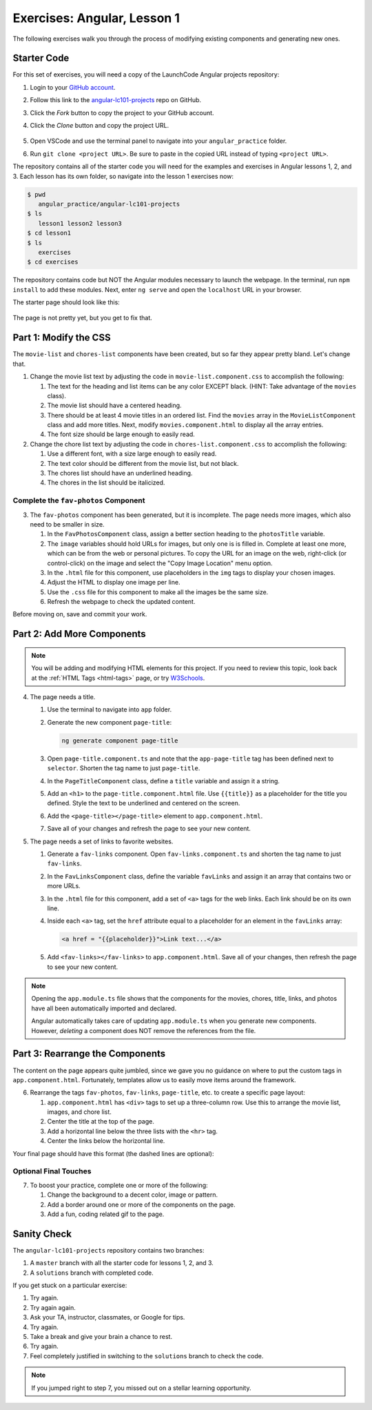 .. _angular-exercises-1:

Exercises: Angular, Lesson 1
=============================

The following exercises walk you through the process of modifying existing
components and generating new ones.

Starter Code
-------------

For this set of exercises, you will need a copy of the LaunchCode Angular
projects repository:

#. Login to your `GitHub account <https://github.com>`__.
#. Follow this link to the
   `angular-lc101-projects <https://github.com/LaunchCodeEducation/angular-lc101-projects>`__
   repo on GitHub.
#. Click the *Fork* button to copy the project to your GitHub account.
#. Click the *Clone* button and copy the project URL.

   .. figure:: ./figures/clone-Angular-repo.png
      :alt: Clone and fork buttons for Angular repository.

#. Open VSCode and use the terminal panel to navigate into your
   ``angular_practice`` folder.
#. Run ``git clone <project URL>``. Be sure to paste in the copied URL instead
   of typing ``<project URL>``.

The repository contains all of the starter code you will need for the examples
and exercises in Angular lessons 1, 2, and 3. Each lesson has its own folder,
so navigate into the lesson 1 exercises now:

.. sourcecode:: bash

   $ pwd
      angular_practice/angular-lc101-projects
   $ ls
      lesson1 lesson2 lesson3
   $ cd lesson1
   $ ls
      exercises
   $ cd exercises

The repository contains code but NOT the Angular modules necessary to launch
the webpage. In the terminal, run ``npm install`` to add these modules. Next,
enter ``ng serve`` and open the ``localhost`` URL in your browser.

The starter page should look like this:

.. figure:: ./figures/lesson1-exercises-start.png
   :alt: Starting setup for exercises.

The page is not pretty yet, but you get to fix that.

Part 1: Modify the CSS
-----------------------

The ``movie-list`` and ``chores-list`` components have been created, but so far
they appear pretty bland. Let's change that.

#. Change the movie list text by adjusting the code in
   ``movie-list.component.css`` to accomplish the following:

   #. The text for the heading and list items can be any color EXCEPT black.
      (HINT: Take advantage of the ``movies`` class).
   #. The movie list should have a centered heading.
   #. There should be at least 4 movie titles in an ordered list. Find the
      ``movies`` array in the ``MovieListComponent`` class and add more titles.
      Next, modify ``movies.component.html`` to display all the array entries.
   #. The font size should be large enough to easily read.

#. Change the chore list text by adjusting the code in
   ``chores-list.component.css`` to accomplish the following:

   #. Use a different font, with a size large enough to easily read.
   #. The text color should be different from the movie list, but not black.
   #. The chores list should have an underlined heading.
   #. The chores in the list should be italicized.

Complete the ``fav-photos`` Component
^^^^^^^^^^^^^^^^^^^^^^^^^^^^^^^^^^^^^^

3. The ``fav-photos`` component has been generated, but it is incomplete. The
   page needs more images, which also need to be smaller in size.

   #. In the ``FavPhotosComponent`` class, assign a better section heading to
      the ``photosTitle`` variable.
   #. The ``image`` variables should hold URLs for images, but only one is
      is filled in. Complete at least one more, which can be from the web or
      personal pictures. To copy the URL for an image on the web, right-click
      (or control-click) on the image and select the "Copy Image Location" menu
      option.
   #. In the ``.html`` file for this component, use placeholders in the ``img``
      tags to display your chosen images.
   #. Adjust the HTML to display one image per line.
   #. Use the ``.css`` file for this component to make all the images be the
      same size.
   #. Refresh the webpage to check the updated content.

Before moving on, save and commit your work.

Part 2: Add More Components
----------------------------

.. admonition:: Note

   You will be adding and modifying HTML elements for this project. If you need
   to review this topic, look back at the :ref:`HTML Tags <html-tags>` page, or
   try `W3Schools <https://www.w3schools.com/tags/>`__.

4. The page needs a title.

   #. Use the terminal to navigate into ``app`` folder.
   #. Generate the new component ``page-title``:

      .. sourcecode:: bash

         ng generate component page-title

   #. Open ``page-title.component.ts`` and note that the ``app-page-title`` tag
      has been defined next to ``selector``. Shorten the tag name to just
      ``page-title``.
   #. In the ``PageTitleComponent`` class, define a ``title`` variable and
      assign it a string.
   #. Add an ``<h1>`` to the ``page-title.component.html`` file. Use
      ``{{title}}`` as a placeholder for the title you defined. Style the text
      to be underlined and centered on the screen.
   #. Add the ``<page-title></page-title>`` element to ``app.component.html``.
   #. Save all of your changes and refresh the page to see your new content.

#. The page needs a set of links to favorite websites.

   #. Generate a ``fav-links`` component. Open ``fav-links.component.ts`` and
      shorten the tag name to just ``fav-links``.
   #. In the ``FavLinksComponent`` class, define the variable ``favLinks`` and
      assign it an array that contains two or more URLs.
   #. In the ``.html`` file for this component, add a set of ``<a>`` tags for
      the web links. Each link should be on its own line.
   #. Inside each ``<a>`` tag, set the ``href`` attribute equal to a
      placeholder for an element in the ``favLinks`` array:

      .. sourcecode:: html

         <a href = "{{placeholder}}">Link text...</a>

   #. Add ``<fav-links></fav-links>`` to ``app.component.html``. Save all of
      your changes, then refresh the page to see your new content.

.. admonition:: Note

   Opening the ``app.module.ts`` file shows that the components for the movies,
   chores, title, links, and photos have all been automatically imported and
   declared.

   Angular automatically takes care of updating ``app.module.ts`` when you
   generate new components. However, *deleting* a component does NOT remove the
   references from the file.

Part 3: Rearrange the Components
---------------------------------

The content on the page appears quite jumbled, since we gave you no guidance on
where to put the custom tags in ``app.component.html``. Fortunately, templates
allow us to easily move items around the framework.

6. Rearrange the tags ``fav-photos``, ``fav-links``, ``page-title``, etc. to
   create a specific page layout:

   #. ``app.component.html`` has ``<div>`` tags to set up a three-column row.
      Use this to arrange the movie list, images, and chore list.
   #. Center the title at the top of the page.
   #. Add a horizontal line below the three lists with the ``<hr>`` tag.
   #. Center the links below the horizontal line.

Your final page should have this format (the dashed lines are optional):

.. figure:: ./figures/AngularLesson1Layout.png
   :alt: Angular Lesson 1 Exercises project.

Optional Final Touches
^^^^^^^^^^^^^^^^^^^^^^^^

7. To boost your practice, complete one or more of the following:

   #. Change the background to a decent color, image or pattern.
   #. Add a border around one or more of the components on the page.
   #. Add a fun, coding related gif to the page.

Sanity Check
-------------

The ``angular-lc101-projects`` repository contains two branches:

#. A ``master`` branch with all the starter code for lessons 1, 2, and 3.
#. A ``solutions`` branch with completed code.

If you get stuck on a particular exercise:

#. Try again.
#. Try again again.
#. Ask your TA, instructor, classmates, or Google for tips.
#. Try again.
#. Take a break and give your brain a chance to rest.
#. Try again.
#. Feel completely justified in switching to the ``solutions`` branch to check
   the code.

.. admonition:: Note

   If you jumped right to step 7, you missed out on a stellar learning
   opportunity.

.. figure:: ./figures/lesson1-exercise-results.png
   :alt: Angular Lesson 1 results.
